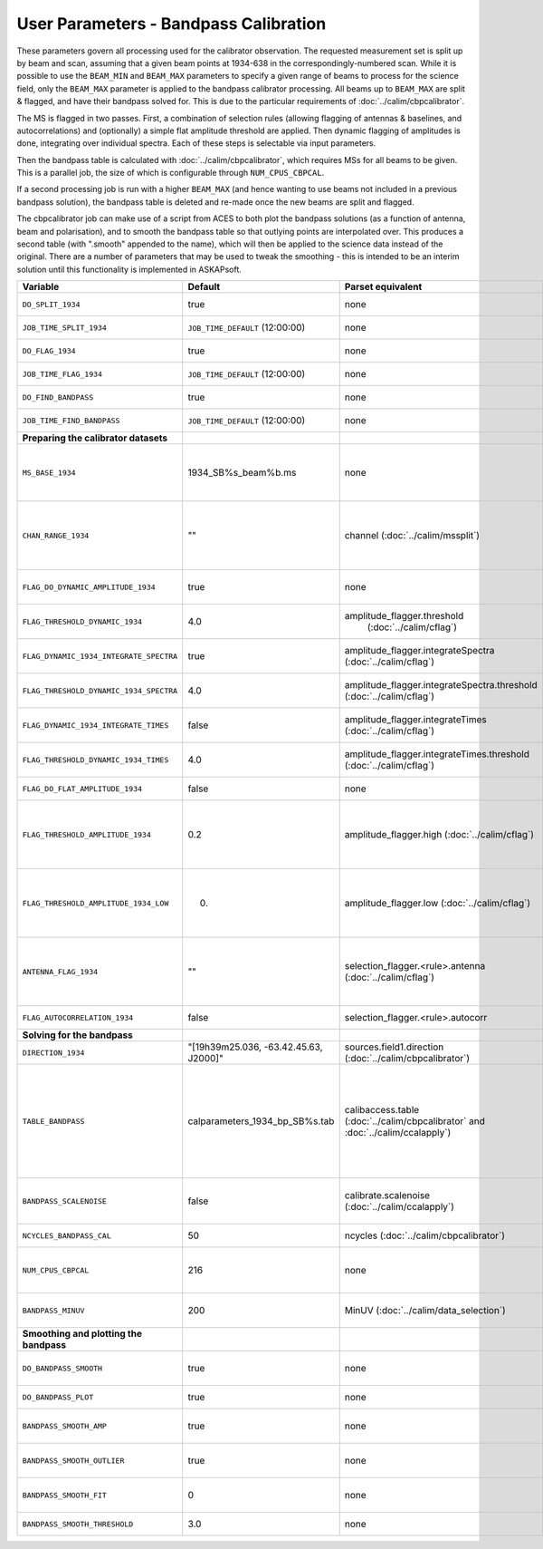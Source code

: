User Parameters - Bandpass Calibration
======================================

These parameters govern all processing used for the calibrator
observation. The requested measurement set is split up by beam and
scan, assuming that a given beam points at 1934-638 in the
correspondingly-numbered scan. While it is possible to use the
``BEAM_MIN`` and ``BEAM_MAX`` parameters to specify a given range of
beams to process for the science field, only the ``BEAM_MAX``
parameter is applied to the bandpass calibrator processing. All beams
up to ``BEAM_MAX`` are split & flagged, and have their bandpass solved
for. This is due to the particular requirements of
:doc:`../calim/cbpcalibrator`.

The MS is flagged in two passes. First, a combination of
selection rules (allowing flagging of antennas & baselines, and
autocorrelations) and (optionally) a simple flat amplitude threshold are
applied. Then dynamic flagging of amplitudes is done, integrating over
individual spectra. Each of these steps is selectable via input
parameters. 

Then the bandpass table is calculated with
:doc:`../calim/cbpcalibrator`, which requires MSs for all beams to be
given. This is a parallel job, the size of which is configurable
through ``NUM_CPUS_CBPCAL``.

If a second processing job is run with a higher ``BEAM_MAX`` (and
hence wanting to use beams not included in a previous bandpass
solution), the bandpass table is deleted and re-made once the new
beams are split and flagged.

The cbpcalibrator job can make use of a script from ACES to both plot
the bandpass solutions (as a function of antenna, beam and
polarisation), and to smooth the bandpass table so that outlying
points are interpolated over. This produces a second table (with
".smooth" appended to the name), which will then be applied to the
science data instead of the original. There are a number of parameters
that may be used to tweak the smoothing - this is intended to be an
interim solution until this functionality is implemented in
ASKAPsoft. 

+-----------------------------------------+---------------------------------------+--------------------------------------------------------+-----------------------------------------------------------+
| Variable                                | Default                               | Parset equivalent                                      | Description                                               |
+=========================================+=======================================+========================================================+===========================================================+
| ``DO_SPLIT_1934``                       | true                                  | none                                                   | Whether to split a given beam/scan from the input 1934 MS |
+-----------------------------------------+---------------------------------------+--------------------------------------------------------+-----------------------------------------------------------+
| ``JOB_TIME_SPLIT_1934``                 | ``JOB_TIME_DEFAULT`` (12:00:00)       | none                                                   | Time request for splitting the calibrator MS              |
+-----------------------------------------+---------------------------------------+--------------------------------------------------------+-----------------------------------------------------------+
| ``DO_FLAG_1934``                        | true                                  | none                                                   | Whether to flag the splitted-out 1934 MS                  |
+-----------------------------------------+---------------------------------------+--------------------------------------------------------+-----------------------------------------------------------+
| ``JOB_TIME_FLAG_1934``                  | ``JOB_TIME_DEFAULT`` (12:00:00)       | none                                                   | Time request for flagging the calibrator MS               |
+-----------------------------------------+---------------------------------------+--------------------------------------------------------+-----------------------------------------------------------+
| ``DO_FIND_BANDPASS``                    | true                                  | none                                                   | Whether to fit for the bandpass using all 1934-638 MSs    |
+-----------------------------------------+---------------------------------------+--------------------------------------------------------+-----------------------------------------------------------+
| ``JOB_TIME_FIND_BANDPASS``              | ``JOB_TIME_DEFAULT`` (12:00:00)       | none                                                   | Time request for finding the bandpass solution            |
+-----------------------------------------+---------------------------------------+--------------------------------------------------------+-----------------------------------------------------------+
| **Preparing the calibrator datasets**   |                                       |                                                        |                                                           |
|                                         |                                       |                                                        |                                                           |
+-----------------------------------------+---------------------------------------+--------------------------------------------------------+-----------------------------------------------------------+
| ``MS_BASE_1934``                        | 1934_SB%s_beam%b.ms                   | none                                                   | Base name for the 1934 measurement sets after splitting.  |
|                                         |                                       |                                                        | The wildcard %b will be replaced with the beam number, and|
|                                         |                                       |                                                        | the %s will be replaced by the calibration scheduling     |
|                                         |                                       |                                                        | block ID.                                                 |
+-----------------------------------------+---------------------------------------+--------------------------------------------------------+-----------------------------------------------------------+
| ``CHAN_RANGE_1934``                     | ""                                    | channel (:doc:`../calim/mssplit`)                      | Channel range for splitting (1-based!). This range also   |
|                                         |                                       |                                                        | defines the internal variable ``NUM_CHAN_1934`` (which    |
|                                         |                                       |                                                        | replaces the previously-available parameter NUM_CHAN). The|
|                                         |                                       |                                                        | default is to use all available channels in the MS.       |
+-----------------------------------------+---------------------------------------+--------------------------------------------------------+-----------------------------------------------------------+
| ``FLAG_DO_DYNAMIC_AMPLITUDE_1934``      | true                                  | none                                                   | Whether to do the dynamic flagging, after the rule-based  |
|                                         |                                       |                                                        | and simple flat-amplitude flagging is done.               |
+-----------------------------------------+---------------------------------------+--------------------------------------------------------+-----------------------------------------------------------+
| ``FLAG_THRESHOLD_DYNAMIC_1934``         |  4.0                                  | amplitude_flagger.threshold                            | Dynamic threshold applied to amplitudes when flagging 1934|
|                                         |                                       |  (:doc:`../calim/cflag`)                               | data [sigma]                                              |
+-----------------------------------------+---------------------------------------+--------------------------------------------------------+-----------------------------------------------------------+
| ``FLAG_DYNAMIC_1934_INTEGRATE_SPECTRA`` | true                                  | amplitude_flagger.integrateSpectra                     | Whether to integrate the spectra in time and flag channels|
|                                         |                                       | (:doc:`../calim/cflag`)                                | during the dynamic flagging task.                         |
+-----------------------------------------+---------------------------------------+--------------------------------------------------------+-----------------------------------------------------------+
| ``FLAG_THRESHOLD_DYNAMIC_1934_SPECTRA`` |  4.0                                  | amplitude_flagger.integrateSpectra.threshold           | Dynamic threshold applied to amplitudes when flagging 1934|
|                                         |                                       | (:doc:`../calim/cflag`)                                | data in integrateSpectra mode [sigma]                     |
+-----------------------------------------+---------------------------------------+--------------------------------------------------------+-----------------------------------------------------------+
|  ``FLAG_DYNAMIC_1934_INTEGRATE_TIMES``  | false                                 | amplitude_flagger.integrateTimes                       | Whether to integrate across spectra and flag time samples |
|                                         |                                       | (:doc:`../calim/cflag`)                                | during the dynamic flagging task.                         |
+-----------------------------------------+---------------------------------------+--------------------------------------------------------+-----------------------------------------------------------+
|  ``FLAG_THRESHOLD_DYNAMIC_1934_TIMES``  |  4.0                                  | amplitude_flagger.integrateTimes.threshold             | Dynamic threshold applied to amplitudes when flagging 1934|
|                                         |                                       | (:doc:`../calim/cflag`)                                | data in integrateTimes mode [sigma]                       |
+-----------------------------------------+---------------------------------------+--------------------------------------------------------+-----------------------------------------------------------+
| ``FLAG_DO_FLAT_AMPLITUDE_1934``         | false                                 | none                                                   | Whether to apply a simple ("flat") amplitude threshold to |
|                                         |                                       |                                                        | the 1934 data.                                            |
+-----------------------------------------+---------------------------------------+--------------------------------------------------------+-----------------------------------------------------------+
|    ``FLAG_THRESHOLD_AMPLITUDE_1934``    | 0.2                                   | amplitude_flagger.high (:doc:`../calim/cflag`)         | Simple amplitude threshold applied when flagging 1934     |
|                                         |                                       |                                                        | data.                                                     |
|                                         |                                       |                                                        | If set to blank (``FLAG_THRESHOLD_AMPLITUDE_1934=""``),   |
|                                         |                                       |                                                        | then no minimum value is applied.                         |
|                                         |                                       |                                                        | [value in hardware units - before calibration]            |
+-----------------------------------------+---------------------------------------+--------------------------------------------------------+-----------------------------------------------------------+
|  ``FLAG_THRESHOLD_AMPLITUDE_1934_LOW``  | 0.                                    | amplitude_flagger.low (:doc:`../calim/cflag`)          | Lower threshold for the simple amplitude flagging. If set |
|                                         |                                       |                                                        | to blank (``FLAG_THRESHOLD_AMPLITUDE_1934_LOW=""``), then |
|                                         |                                       |                                                        | no minimum value is applied.                              |
|                                         |                                       |                                                        | [value in hardware units - before calibration]            |
+-----------------------------------------+---------------------------------------+--------------------------------------------------------+-----------------------------------------------------------+
| ``ANTENNA_FLAG_1934``                   | ""                                    | selection_flagger.<rule>.antenna                       | Allows flagging of antennas or baselines. For example, to |
|                                         |                                       | (:doc:`../calim/cflag`)                                | flag out the 1-3 baseline, set this to "ak01&&ak03" (with |
|                                         |                                       |                                                        | the quote marks). See documentation for further details on|
|                                         |                                       |                                                        | format.                                                   |
+-----------------------------------------+---------------------------------------+--------------------------------------------------------+-----------------------------------------------------------+
| ``FLAG_AUTOCORRELATION_1934``           | false                                 | selection_flagger.<rule>.autocorr                      | If true, then autocorrelations will be flagged.           |
|                                         |                                       |                                                        |                                                           |
+-----------------------------------------+---------------------------------------+--------------------------------------------------------+-----------------------------------------------------------+
| **Solving for the bandpass**            |                                       |                                                        |                                                           |
|                                         |                                       |                                                        |                                                           |
+-----------------------------------------+---------------------------------------+--------------------------------------------------------+-----------------------------------------------------------+
| ``DIRECTION_1934``                      | "[19h39m25.036, -63.42.45.63, J2000]" | sources.field1.direction                               | Location of 1934-638, formatted for use in cbpcalibrator. |
|                                         |                                       | (:doc:`../calim/cbpcalibrator`)                        |                                                           |
+-----------------------------------------+---------------------------------------+--------------------------------------------------------+-----------------------------------------------------------+
| ``TABLE_BANDPASS``                      | calparameters_1934_bp_SB%s.tab        | calibaccess.table                                      | Name of the CASA table used for the bandpass calibration  |
|                                         |                                       | (:doc:`../calim/cbpcalibrator` and                     | parameters. If no leading directory is given, the table   |
|                                         |                                       | :doc:`../calim/ccalapply`)                             | will be put in the BPCAL directory. Otherwise, the table  |
|                                         |                                       |                                                        | is left where it is (this allows the user to specify a    |
|                                         |                                       |                                                        | previously-created table for use with the science         |
|                                         |                                       |                                                        | field). The %s will be replaced by the calibration        |
|                                         |                                       |                                                        | scheduling block ID.                                      |
+-----------------------------------------+---------------------------------------+--------------------------------------------------------+-----------------------------------------------------------+
| ``BANDPASS_SCALENOISE``                 | false                                 | calibrate.scalenoise (:doc:`../calim/ccalapply`)       | Whether the noise estimate will be scaled in accordance   |
|                                         |                                       |                                                        | with the applied calibrator factor to achieve proper      |
|                                         |                                       |                                                        | weighting.                                                |
+-----------------------------------------+---------------------------------------+--------------------------------------------------------+-----------------------------------------------------------+
| ``NCYCLES_BANDPASS_CAL``                | 50                                    | ncycles (:doc:`../calim/cbpcalibrator`)                | Number of cycles used in cbpcalibrator.                   |
+-----------------------------------------+---------------------------------------+--------------------------------------------------------+-----------------------------------------------------------+
| ``NUM_CPUS_CBPCAL``                     | 216                                   | none                                                   | The number of cpus allocated to the cbpcalibrator job. The|
|                                         |                                       |                                                        | job will use all 20 cpus on each node (the memory         |
|                                         |                                       |                                                        | footprint is small enough to allow this).                 |
+-----------------------------------------+---------------------------------------+--------------------------------------------------------+-----------------------------------------------------------+
| ``BANDPASS_MINUV``                      | 200                                   | MinUV (:doc:`../calim/data_selection`)                 | Minimum UV distance [m] applied to data prior to solving  |
|                                         |                                       |                                                        | for the bandpass (used to exclude the short baselines).   |
+-----------------------------------------+---------------------------------------+--------------------------------------------------------+-----------------------------------------------------------+
| **Smoothing and plotting the bandpass** |                                       |                                                        |                                                           |
|                                         |                                       |                                                        |                                                           |
+-----------------------------------------+---------------------------------------+--------------------------------------------------------+-----------------------------------------------------------+
| ``DO_BANDPASS_SMOOTH``                  | true                                  | none                                                   | Whether to produce a smoothed version of the bandpass     |
|                                         |                                       |                                                        | table, which will be applied to the science data.         |
+-----------------------------------------+---------------------------------------+--------------------------------------------------------+-----------------------------------------------------------+
| ``DO_BANDPASS_PLOT``                    | true                                  | none                                                   | Whether to produce plots of the bandpass                  |
+-----------------------------------------+---------------------------------------+--------------------------------------------------------+-----------------------------------------------------------+
| ``BANDPASS_SMOOTH_AMP``                 | true                                  | none                                                   | Whether to smooth the amplitudes (if false, smoothing is  |
|                                         |                                       |                                                        | done on the real and imaginary values).                   |
+-----------------------------------------+---------------------------------------+--------------------------------------------------------+-----------------------------------------------------------+
| ``BANDPASS_SMOOTH_OUTLIER``             | true                                  | none                                                   | If true, only smooth/interpolate over outlier points      |
|                                         |                                       |                                                        | (based on the inter-quartile range).                      |
+-----------------------------------------+---------------------------------------+--------------------------------------------------------+-----------------------------------------------------------+
| ``BANDPASS_SMOOTH_FIT``                 | 0                                     | none                                                   | The order of the polynomial (if >=0) or the window size   |
|                                         |                                       |                                                        | (if <0) used in the smoothing.                            |
+-----------------------------------------+---------------------------------------+--------------------------------------------------------+-----------------------------------------------------------+
| ``BANDPASS_SMOOTH_THRESHOLD``           | 3.0                                   | none                                                   | The threshold level used for fitting to the bandpass.     |
+-----------------------------------------+---------------------------------------+--------------------------------------------------------+-----------------------------------------------------------+


